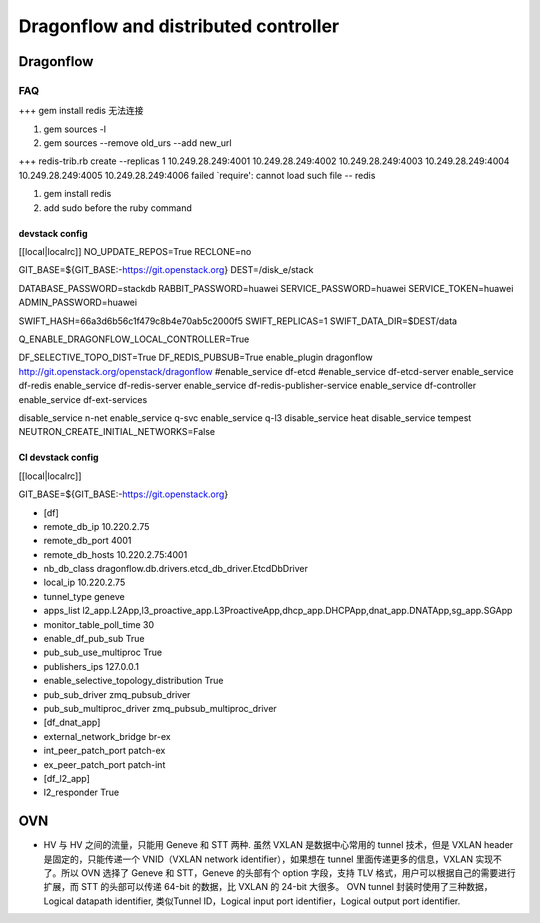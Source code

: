 
=====================================
Dragonflow and distributed controller
=====================================

Dragonflow
===================

FAQ
---------------------


+++ 
gem install redis 无法连接

1. gem sources -l
2. gem sources --remove old_urs --add new_url

+++
redis-trib.rb create --replicas 1 10.249.28.249:4001 10.249.28.249:4002 10.249.28.249:4003 10.249.28.249:4004 10.249.28.249:4005 10.249.28.249:4006 failed
`require': cannot load such file -- redis 

1. gem install redis
2. add sudo before the ruby command

devstack config
^^^^^^^^^^^^^^^^^^^^
[[local|localrc]]
NO_UPDATE_REPOS=True
RECLONE=no

GIT_BASE=${GIT_BASE:-https://git.openstack.org}
DEST=/disk_e/stack


DATABASE_PASSWORD=stackdb
RABBIT_PASSWORD=huawei
SERVICE_PASSWORD=huawei
SERVICE_TOKEN=huawei
ADMIN_PASSWORD=huawei

SWIFT_HASH=66a3d6b56c1f479c8b4e70ab5c2000f5
SWIFT_REPLICAS=1
SWIFT_DATA_DIR=$DEST/data

Q_ENABLE_DRAGONFLOW_LOCAL_CONTROLLER=True

DF_SELECTIVE_TOPO_DIST=True
DF_REDIS_PUBSUB=True
enable_plugin dragonflow http://git.openstack.org/openstack/dragonflow
#enable_service df-etcd
#enable_service df-etcd-server
enable_service df-redis
enable_service df-redis-server
enable_service df-redis-publisher-service
enable_service df-controller
enable_service df-ext-services

disable_service n-net
enable_service q-svc
enable_service q-l3
disable_service heat
disable_service tempest
NEUTRON_CREATE_INITIAL_NETWORKS=False

CI devstack config
^^^^^^^^^^^^^^^^^^^^
[[local|localrc]] 

GIT_BASE=${GIT_BASE:-https://git.openstack.org}

* [df]

* remote_db_ip 10.220.2.75

* remote_db_port 4001  

* remote_db_hosts 10.220.2.75:4001 

* nb_db_class dragonflow.db.drivers.etcd_db_driver.EtcdDbDriver

* local_ip 10.220.2.75            

* tunnel_type geneve         

* apps_list l2_app.L2App,l3_proactive_app.L3ProactiveApp,dhcp_app.DHCPApp,dnat_app.DNATApp,sg_app.SGApp  

* monitor_table_poll_time 30               

* enable_df_pub_sub True              

* pub_sub_use_multiproc True    

* publishers_ips 127.0.0.1

* enable_selective_topology_distribution True 

* pub_sub_driver zmq_pubsub_driver 

* pub_sub_multiproc_driver zmq_pubsub_multiproc_driver 

* [df_dnat_app]

* external_network_bridge br-ex   

* int_peer_patch_port patch-ex     

* ex_peer_patch_port patch-int 

* [df_l2_app] 

* l2_responder True  

OVN
=========================

* HV 与 HV 之间的流量，只能用 Geneve 和 STT 两种. 虽然 VXLAN 是数据中心常用的 tunnel 技术，但是 VXLAN header 是固定的，只能传递一个 VNID（VXLAN network identifier），如果想在 tunnel 里面传递更多的信息，VXLAN 实现不了。所以 OVN 选择了 Geneve 和 STT，Geneve 的头部有个 option 字段，支持 TLV 格式，用户可以根据自己的需要进行扩展，而 STT 的头部可以传递 64-bit 的数据，比 VXLAN 的 24-bit 大很多。 OVN tunnel 封装时使用了三种数据，Logical datapath identifier, 类似Tunnel ID，Logical input port identifier，Logical output port identifier.

